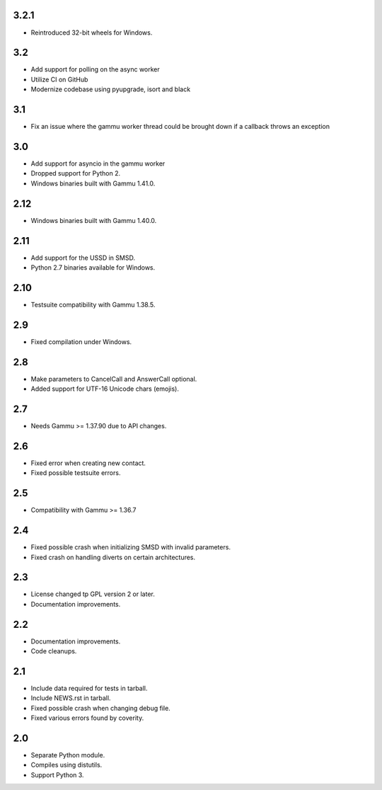 3.2.1
=====

* Reintroduced 32-bit wheels for Windows.

3.2
===

* Add support for polling on the async worker
* Utilize CI on GitHub
* Modernize codebase using pyupgrade, isort and black

3.1
===

* Fix an issue where the gammu worker thread could be brought down if a callback throws an exception

3.0
===

* Add support for asyncio in the gammu worker
* Dropped support for Python 2.
* Windows binaries built with Gammu 1.41.0.

2.12
====

* Windows binaries built with Gammu 1.40.0.

2.11
====

* Add support for the USSD in SMSD.
* Python 2.7 binaries available for Windows.

2.10
====

* Testsuite compatibility with Gammu 1.38.5.

2.9
===

* Fixed compilation under Windows.

2.8
===

* Make parameters to CancelCall and AnswerCall optional.
* Added support for UTF-16 Unicode chars (emojis).

2.7
===

* Needs Gammu >= 1.37.90 due to API changes.

2.6
===

* Fixed error when creating new contact.
* Fixed possible testsuite errors.

2.5
===

* Compatibility with Gammu >= 1.36.7

2.4
===

* Fixed possible crash when initializing SMSD with invalid parameters.
* Fixed crash on handling diverts on certain architectures.

2.3
===

* License changed tp GPL version 2 or later.
* Documentation improvements.

2.2
===

* Documentation improvements.
* Code cleanups.

2.1
===

* Include data required for tests in tarball.
* Include NEWS.rst in tarball.
* Fixed possible crash when changing debug file.
* Fixed various errors found by coverity.

2.0
===

* Separate Python module.
* Compiles using distutils.
* Support Python 3.
